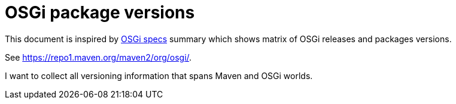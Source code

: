= OSGi package versions

This document is inspired by https://docs.google.com/spreadsheets/d/1C3vC9YHzIxxs1yJvhlGqOr1Vn-SpByfp14MuwtFgqrE/edit#gid=0[OSGi specs]
summary which shows matrix of OSGi releases and packages versions.

See https://repo1.maven.org/maven2/org/osgi/.

I want to collect all versioning information that spans Maven and OSGi worlds.
